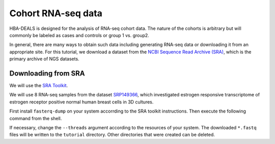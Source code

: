 .. _rstcohort:

===================
Cohort RNA-seq data
===================


HBA-DEALS is designed for the analysis of RNA-seq cohort data. The nature of 
the cohorts is arbitrary but will commonly be labeled as cases and controls or group 1 vs. group2.


In general, there are many ways to obtain such data including generating RNA-seq data or downloading it from an appropriate site. 
For this tutorial, we download a dataset from the `NCBI Sequence Read Archive (SRA) <https://www.ncbi.nlm.nih.gov/sra>`_, 
which is the primary archive of NGS datasets.


Downloading from SRA
^^^^^^^^^^^^^^^^^^^^

We will use the `SRA Toolkit <https://hpc.nih.gov/apps/sratoolkit.html>`_.

We will use 8 RNA-seq samples from the dataset  `SRP149366 <https://trace.ncbi.nlm.nih.gov/Traces/sra/?study=SRP149366>`_,
which investigated estrogen responsive transcriptome of estrogen receptor positive normal human breast cells in 3D cultures.

First install ``fasterq-dump`` on your system accorrding to the SRA toolkit instructions. Then execute the following command from
the shell.


.. code-block:: bash
   :caption: Downloading RNA-seq files with the SRA Toolkit

    for srr in SRR7236472 SRR7236473 SRR7236474 SRR7236475 SRR7236480 SRR7236481 SRR7236482 SRR7236483; do \
        prefetch $srr 
        fasterq-dump -t tmp/ --split-files --threads 8 --outdir tutorial/ $srr 
    done

If necessary, change the ``--threads`` argument according to the resources of your system. 
The downloaded ``*.fastq`` files will be written to the ``tutorial`` directory. 
Other directories that were created can be deleted.
